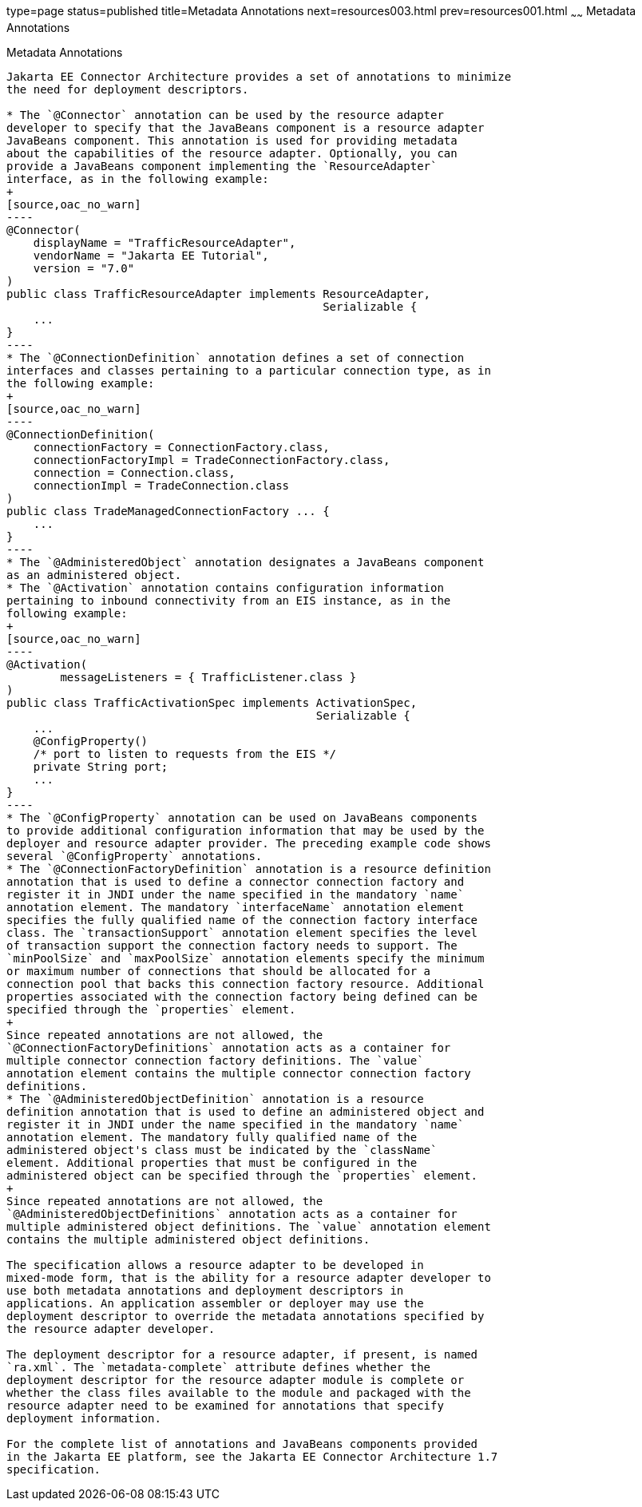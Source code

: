 type=page
status=published
title=Metadata Annotations
next=resources003.html
prev=resources001.html
~~~~~~
Metadata Annotations
====================

[[GIRDD]][[metadata-annotations]]

Metadata Annotations
--------------------

Jakarta EE Connector Architecture provides a set of annotations to minimize
the need for deployment descriptors.

* The `@Connector` annotation can be used by the resource adapter
developer to specify that the JavaBeans component is a resource adapter
JavaBeans component. This annotation is used for providing metadata
about the capabilities of the resource adapter. Optionally, you can
provide a JavaBeans component implementing the `ResourceAdapter`
interface, as in the following example:
+
[source,oac_no_warn]
----
@Connector(
    displayName = "TrafficResourceAdapter",
    vendorName = "Jakarta EE Tutorial",
    version = "7.0"
)
public class TrafficResourceAdapter implements ResourceAdapter,
                                               Serializable {
    ...
}
----
* The `@ConnectionDefinition` annotation defines a set of connection
interfaces and classes pertaining to a particular connection type, as in
the following example:
+
[source,oac_no_warn]
----
@ConnectionDefinition(
    connectionFactory = ConnectionFactory.class,
    connectionFactoryImpl = TradeConnectionFactory.class,
    connection = Connection.class,
    connectionImpl = TradeConnection.class
)
public class TradeManagedConnectionFactory ... {
    ...
}
----
* The `@AdministeredObject` annotation designates a JavaBeans component
as an administered object.
* The `@Activation` annotation contains configuration information
pertaining to inbound connectivity from an EIS instance, as in the
following example:
+
[source,oac_no_warn]
----
@Activation(
        messageListeners = { TrafficListener.class }
)
public class TrafficActivationSpec implements ActivationSpec,
                                              Serializable {
    ...
    @ConfigProperty()
    /* port to listen to requests from the EIS */
    private String port;
    ...
}
----
* The `@ConfigProperty` annotation can be used on JavaBeans components
to provide additional configuration information that may be used by the
deployer and resource adapter provider. The preceding example code shows
several `@ConfigProperty` annotations.
* The `@ConnectionFactoryDefinition` annotation is a resource definition
annotation that is used to define a connector connection factory and
register it in JNDI under the name specified in the mandatory `name`
annotation element. The mandatory `interfaceName` annotation element
specifies the fully qualified name of the connection factory interface
class. The `transactionSupport` annotation element specifies the level
of transaction support the connection factory needs to support. The
`minPoolSize` and `maxPoolSize` annotation elements specify the minimum
or maximum number of connections that should be allocated for a
connection pool that backs this connection factory resource. Additional
properties associated with the connection factory being defined can be
specified through the `properties` element.
+
Since repeated annotations are not allowed, the
`@ConnectionFactoryDefinitions` annotation acts as a container for
multiple connector connection factory definitions. The `value`
annotation element contains the multiple connector connection factory
definitions.
* The `@AdministeredObjectDefinition` annotation is a resource
definition annotation that is used to define an administered object and
register it in JNDI under the name specified in the mandatory `name`
annotation element. The mandatory fully qualified name of the
administered object's class must be indicated by the `className`
element. Additional properties that must be configured in the
administered object can be specified through the `properties` element.
+
Since repeated annotations are not allowed, the
`@AdministeredObjectDefinitions` annotation acts as a container for
multiple administered object definitions. The `value` annotation element
contains the multiple administered object definitions.

The specification allows a resource adapter to be developed in
mixed-mode form, that is the ability for a resource adapter developer to
use both metadata annotations and deployment descriptors in
applications. An application assembler or deployer may use the
deployment descriptor to override the metadata annotations specified by
the resource adapter developer.

The deployment descriptor for a resource adapter, if present, is named
`ra.xml`. The `metadata-complete` attribute defines whether the
deployment descriptor for the resource adapter module is complete or
whether the class files available to the module and packaged with the
resource adapter need to be examined for annotations that specify
deployment information.

For the complete list of annotations and JavaBeans components provided
in the Jakarta EE platform, see the Jakarta EE Connector Architecture 1.7
specification.
